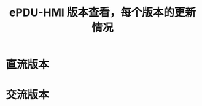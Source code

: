 #+TITLE: ePDU-HMI 版本查看，每个版本的更新情况
#+HTML_HEAD_EXTRA: <link rel="stylesheet" type="text/css" href="../../css/readtheorg.css" />
#+OPTIONS: ^:nil


* Table of Contents                                         :TOC_4_org:noexport:


* 直流版本

* 交流版本
